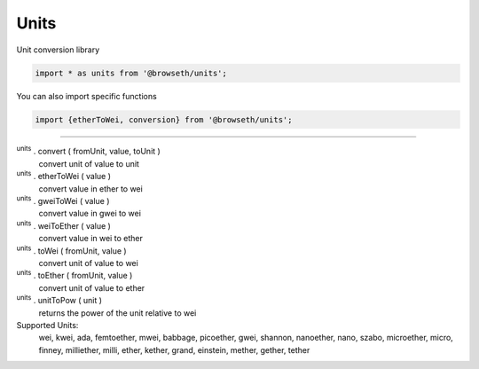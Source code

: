 .. _units:

Units
*****

Unit conversion library

.. code-block:: javascript

    import * as units from '@browseth/units';

You can also import specific functions

.. code-block:: javascript

    import {etherToWei, conversion} from '@browseth/units';

-----

:sup:`units` . convert ( fromUnit, value, toUnit ) 
    convert unit of value to unit

:sup:`units` . etherToWei ( value ) 
    convert value in ether to wei

:sup:`units` . gweiToWei ( value ) 
    convert value in gwei to wei

:sup:`units` . weiToEther ( value ) 
    convert value in wei to ether

:sup:`units` . toWei ( fromUnit, value ) 
    convert unit of value to wei

:sup:`units` . toEther ( fromUnit, value ) 
    convert unit of value to ether

:sup:`units` . unitToPow ( unit ) 
    returns the power of the unit relative to wei

Supported Units:
    wei, kwei, ada, femtoether, mwei, babbage, picoether, gwei, shannon, nanoether, nano, szabo, microether, micro, finney, milliether, milli, ether, kether, grand, einstein, mether, gether, tether